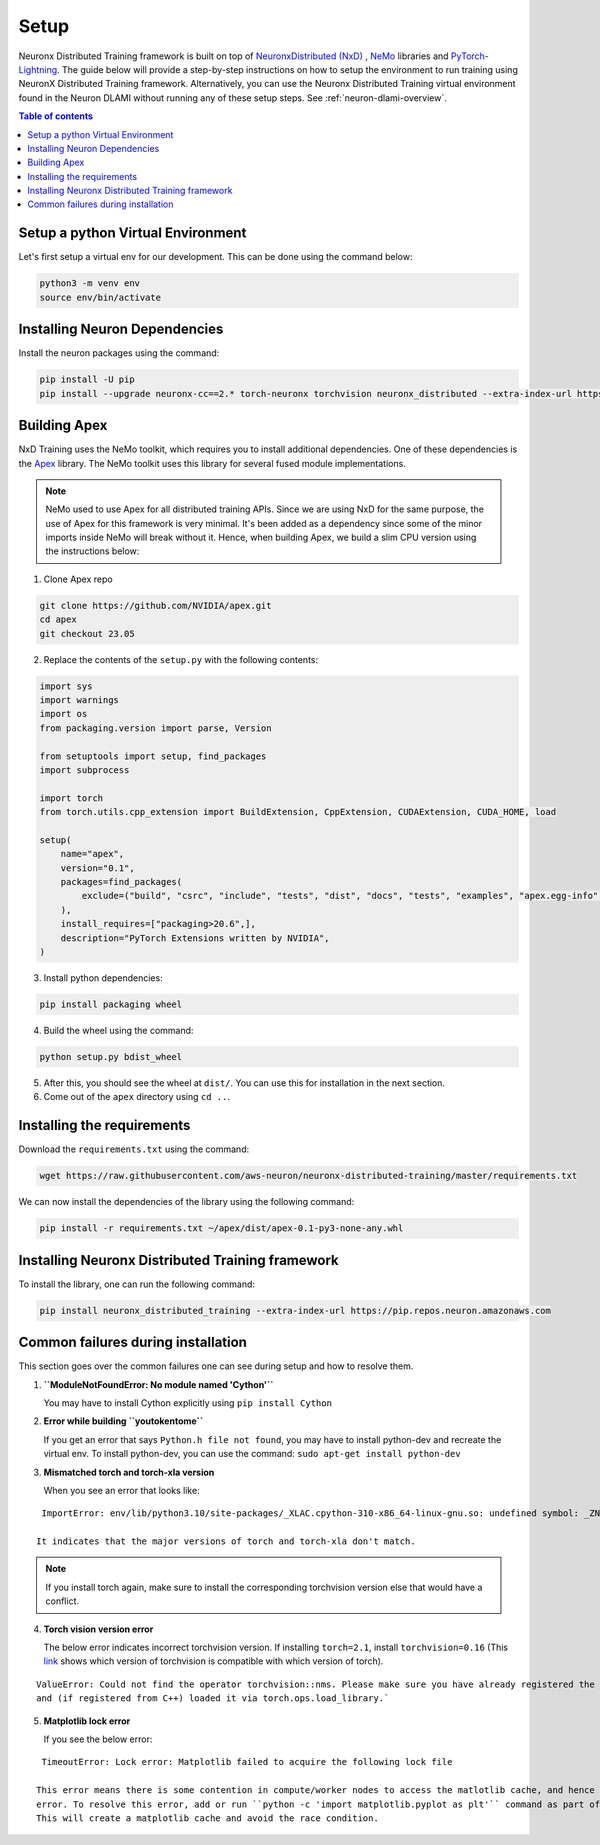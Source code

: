 .. _nxdt_installation_guide:

Setup
=====

Neuronx Distributed Training framework is built on top of
`NeuronxDistributed (NxD) <https://awsdocs-neuron.readthedocs-hosted.com/en/latest/libraries/neuronx-distributed/index.html>`_ ,
`NeMo <https://github.com/NVIDIA/NeMo/tree/v1.14.0>`_ libraries and
`PyTorch-Lightning <https://github.com/Lightning-AI/pytorch-lightning/tree/1.8.6>`_. The guide below will provide
a step-by-step instructions on how to setup the environment to run training using NeuronX Distributed Training
framework. Alternatively, you can use the Neuronx Distributed Training virtual environment found in the Neuron DLAMI without
running any of these setup steps. See :ref:`neuron-dlami-overview`.

.. contents:: Table of contents
   :local:
   :depth: 2


.. _nxdt_python_venv:

Setup a python Virtual Environment
----------------------------------

Let's first setup a virtual env for our development. This can be done using the command below:

.. code-block :: shell

    python3 -m venv env
    source env/bin/activate

.. _nxdt_neuron_deps:

Installing Neuron Dependencies
------------------------------

Install the neuron packages using the command:

.. code-block :: shell

    pip install -U pip
    pip install --upgrade neuronx-cc==2.* torch-neuronx torchvision neuronx_distributed --extra-index-url https://pip.repos.neuron.amazonaws.com

.. _nxdt_nemo_deps:

Building Apex
-------------

NxD Training uses the NeMo toolkit, which requires you to install additional dependencies. One of these dependencies is 
the `Apex <https://github.com/NVIDIA/apex/tree/master>`_ library. The NeMo toolkit uses this library for several fused 
module implementations.

.. note::
    NeMo used to use Apex for all distributed training APIs. Since we are using NxD for the same purpose, the use of
    Apex for this framework is very minimal. It's been added as a dependency since some of the minor imports inside NeMo
    will break without it. Hence, when building Apex, we build a slim CPU version using the instructions below:

1. Clone Apex repo

.. code-block :: shell

    git clone https://github.com/NVIDIA/apex.git
    cd apex
    git checkout 23.05


2. Replace the contents of the ``setup.py`` with the following contents:

.. code-block :: python

    import sys
    import warnings
    import os
    from packaging.version import parse, Version

    from setuptools import setup, find_packages
    import subprocess

    import torch
    from torch.utils.cpp_extension import BuildExtension, CppExtension, CUDAExtension, CUDA_HOME, load

    setup(
        name="apex",
        version="0.1",
        packages=find_packages(
            exclude=("build", "csrc", "include", "tests", "dist", "docs", "tests", "examples", "apex.egg-info",)
        ),
        install_requires=["packaging>20.6",],
        description="PyTorch Extensions written by NVIDIA",
    )

3. Install python dependencies:

.. code-block :: shell

    pip install packaging wheel


4. Build the wheel using the command:

.. code-block :: shell

    python setup.py bdist_wheel


5. After this, you should see the wheel at ``dist/``. You can use this for installation in the next section.
6. Come out of the ``apex`` directory using ``cd ..``.


.. _nxdt_nxdt_reqs:

Installing the requirements
---------------------------

Download the ``requirements.txt`` using the command:

.. code-block :: shell

    wget https://raw.githubusercontent.com/aws-neuron/neuronx-distributed-training/master/requirements.txt

We can now install the dependencies of the library using the following command:

.. code-block :: shell

    pip install -r requirements.txt ~/apex/dist/apex-0.1-py3-none-any.whl


.. _nxdt_nxdt_nxdt_install:

Installing Neuronx Distributed Training framework
-------------------------------------------------

To install the library, one can run the following command:

.. code-block :: shell

    pip install neuronx_distributed_training --extra-index-url https://pip.repos.neuron.amazonaws.com


.. _nxdt_installation_common_failures:

Common failures during installation
-----------------------------------

This section goes over the common failures one can see during setup and how to resolve them.

1. **``ModuleNotFoundError: No module named 'Cython'``**

   You may have to install Cython explicitly using ``pip install Cython``

2. **Error while building ``youtokentome``**

   If you get an error that says ``Python.h file not found``, you may have to install python-dev and recreate the
   virtual env. To install python-dev, you can use the command: ``sudo apt-get install python-dev``

3. **Mismatched torch and torch-xla version**

   When you see an error that looks like:

::

    ImportError: env/lib/python3.10/site-packages/_XLAC.cpython-310-x86_64-linux-gnu.so: undefined symbol: _ZN3c109TupleTypeC1ESt6vectorINS_4Type24SingletonOrSharedTypePtrIS2_EESaIS4_EENS_8optionalINS_13QualifiedNameEEESt10shared_ptrINS_14FunctionSchemaEE

   It indicates that the major versions of torch and torch-xla don't match.

.. note::
    If you install torch again, make sure to install the corresponding torchvision version else that would have
    a conflict.

4. **Torch vision version error**

   The below error indicates incorrect torchvision version. If installing ``torch=2.1``, install ``torchvision=0.16``
   (This `link <https://pypi.org/project/torchvision/>`_ shows which version of torchvision is compatible with
   which version of torch).

::

    ValueError: Could not find the operator torchvision::nms. Please make sure you have already registered the operator
    and (if registered from C++) loaded it via torch.ops.load_library.`

5. **Matplotlib lock error**

   If you see the below error:

::

    TimeoutError: Lock error: Matplotlib failed to acquire the following lock file

   This error means there is some contention in compute/worker nodes to access the matlotlib cache, and hence the timeout
   error. To resolve this error, add or run ``python -c 'import matplotlib.pyplot as plt'`` command as part of your setup.
   This will create a matplotlib cache and avoid the race condition.



